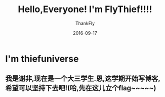 #+BLOG: my-blog
#+POSTID: 138
#+ORG2BLOG:
#+DATE: [2016-09-17 Sep 23:58]
#+OPTIONS: toc:nil num:nil todo:nil pri:nil tags:nil ^:nil
#+CATEGORY: fun
#+TAGS: blog, start
#+TITLE:       Hello,Everyone! I'm FlyThief!!!!
#+AUTHOR:      ThankFly
#+EMAIL:       thiefuniverses@gmail.com
#+DATE:        2016-09-17
#+URI:         blog_start
#+KEYWORDS:    blog,start
#+TAGS:        FirstDo
#+LANGUAGE:    en
#+OPTIONS:     html-validation-link:nil
#+OPTIONS:     toc:4
#+DESCRIPTION: Write what I want to write.
#+HTML_HEAD: <link rel="stylesheet" type="text/css" href="../media/stylesheets/org.css">

* I'm thiefuniverse
** 我是谢非,现在是一个大三学生.恩,这学期开始写博客,希望可以坚持下去吧!(哈,先在这儿立个flag~~~~~)
